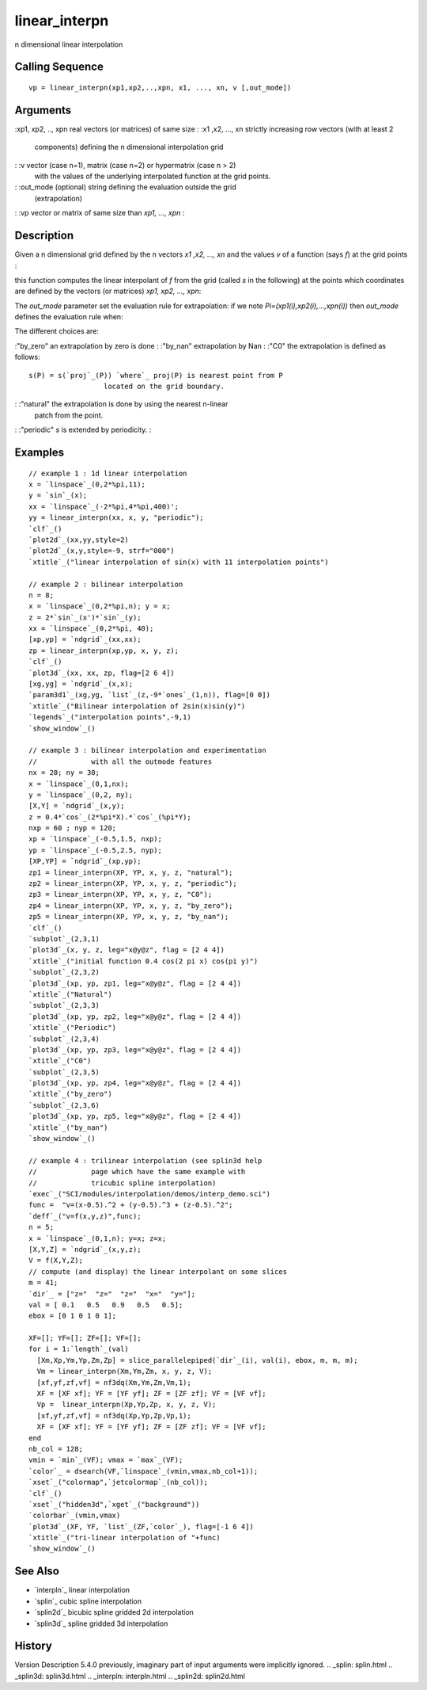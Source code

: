 


linear_interpn
==============

n dimensional linear interpolation



Calling Sequence
~~~~~~~~~~~~~~~~


::

    vp = linear_interpn(xp1,xp2,..,xpn, x1, ..., xn, v [,out_mode])




Arguments
~~~~~~~~~

:xp1, xp2, .., xpn real vectors (or matrices) of same size
: :x1 ,x2, ..., xn strictly increasing row vectors (with at least 2
  components) defining the n dimensional interpolation grid
: :v vector (case n=1), matrix (case n=2) or hypermatrix (case n > 2)
  with the values of the underlying interpolated function at the grid
  points.
: :out_mode (optional) string defining the evaluation outside the grid
  (extrapolation)
: :vp vector or matrix of same size than `xp1, ..., xpn`
:



Description
~~~~~~~~~~~

Given a n dimensional grid defined by the n vectors `x1 ,x2, ..., xn`
and the values `v` of a function (says *f*) at the grid points :

this function computes the linear interpolant of *f* from the grid
(called *s* in the following) at the points which coordinates are
defined by the vectors (or matrices) `xp1, xp2, ..., xpn`:

The `out_mode` parameter set the evaluation rule for extrapolation: if
we note *Pi=(xp1(i),xp2(i),...,xpn(i))* then `out_mode` defines the
evaluation rule when:

The different choices are:

:"by_zero" an extrapolation by zero is done
: :"by_nan" extrapolation by Nan
: :"C0" the extrapolation is defined as follows:

::

    s(P) = s(`proj`_(P)) `where`_ proj(P) is nearest point from P 
                      located on the grid boundary.


: :"natural" the extrapolation is done by using the nearest n-linear
  patch from the point.
: :"periodic" `s` is extended by periodicity.
:



Examples
~~~~~~~~


::

    // example 1 : 1d linear interpolation
    x = `linspace`_(0,2*%pi,11);
    y = `sin`_(x);
    xx = `linspace`_(-2*%pi,4*%pi,400)';
    yy = linear_interpn(xx, x, y, "periodic");
    `clf`_()
    `plot2d`_(xx,yy,style=2)
    `plot2d`_(x,y,style=-9, strf="000")
    `xtitle`_("linear interpolation of sin(x) with 11 interpolation points")
    
    // example 2 : bilinear interpolation
    n = 8;
    x = `linspace`_(0,2*%pi,n); y = x;
    z = 2*`sin`_(x')*`sin`_(y);
    xx = `linspace`_(0,2*%pi, 40);
    [xp,yp] = `ndgrid`_(xx,xx);
    zp = linear_interpn(xp,yp, x, y, z);
    `clf`_()
    `plot3d`_(xx, xx, zp, flag=[2 6 4])
    [xg,yg] = `ndgrid`_(x,x);
    `param3d1`_(xg,yg, `list`_(z,-9*`ones`_(1,n)), flag=[0 0])
    `xtitle`_("Bilinear interpolation of 2sin(x)sin(y)")
    `legends`_("interpolation points",-9,1)
    `show_window`_()
    
    // example 3 : bilinear interpolation and experimentation
    //             with all the outmode features
    nx = 20; ny = 30;
    x = `linspace`_(0,1,nx);
    y = `linspace`_(0,2, ny);
    [X,Y] = `ndgrid`_(x,y);
    z = 0.4*`cos`_(2*%pi*X).*`cos`_(%pi*Y);
    nxp = 60 ; nyp = 120;
    xp = `linspace`_(-0.5,1.5, nxp);
    yp = `linspace`_(-0.5,2.5, nyp);
    [XP,YP] = `ndgrid`_(xp,yp);
    zp1 = linear_interpn(XP, YP, x, y, z, "natural");
    zp2 = linear_interpn(XP, YP, x, y, z, "periodic");
    zp3 = linear_interpn(XP, YP, x, y, z, "C0");
    zp4 = linear_interpn(XP, YP, x, y, z, "by_zero");
    zp5 = linear_interpn(XP, YP, x, y, z, "by_nan");
    `clf`_()
    `subplot`_(2,3,1)
    `plot3d`_(x, y, z, leg="x@y@z", flag = [2 4 4])
    `xtitle`_("initial function 0.4 cos(2 pi x) cos(pi y)")
    `subplot`_(2,3,2)
    `plot3d`_(xp, yp, zp1, leg="x@y@z", flag = [2 4 4])
    `xtitle`_("Natural")
    `subplot`_(2,3,3)
    `plot3d`_(xp, yp, zp2, leg="x@y@z", flag = [2 4 4])
    `xtitle`_("Periodic")
    `subplot`_(2,3,4)
    `plot3d`_(xp, yp, zp3, leg="x@y@z", flag = [2 4 4])
    `xtitle`_("C0")
    `subplot`_(2,3,5)
    `plot3d`_(xp, yp, zp4, leg="x@y@z", flag = [2 4 4])
    `xtitle`_("by_zero")
    `subplot`_(2,3,6)
    `plot3d`_(xp, yp, zp5, leg="x@y@z", flag = [2 4 4])
    `xtitle`_("by_nan")
    `show_window`_()
    
    // example 4 : trilinear interpolation (see splin3d help
    //             page which have the same example with
    //             tricubic spline interpolation)
    `exec`_("SCI/modules/interpolation/demos/interp_demo.sci")
    func =  "v=(x-0.5).^2 + (y-0.5).^3 + (z-0.5).^2";
    `deff`_("v=f(x,y,z)",func);
    n = 5; 
    x = `linspace`_(0,1,n); y=x; z=x;
    [X,Y,Z] = `ndgrid`_(x,y,z);
    V = f(X,Y,Z);
    // compute (and display) the linear interpolant on some slices
    m = 41;
    `dir`_ = ["z="  "z="  "z="  "x="  "y="];
    val = [ 0.1   0.5   0.9   0.5   0.5];
    ebox = [0 1 0 1 0 1];
    
    XF=[]; YF=[]; ZF=[]; VF=[];
    for i = 1:`length`_(val)
      [Xm,Xp,Ym,Yp,Zm,Zp] = slice_parallelepiped(`dir`_(i), val(i), ebox, m, m, m);
      Vm = linear_interpn(Xm,Ym,Zm, x, y, z, V);
      [xf,yf,zf,vf] = nf3dq(Xm,Ym,Zm,Vm,1);
      XF = [XF xf]; YF = [YF yf]; ZF = [ZF zf]; VF = [VF vf]; 
      Vp =  linear_interpn(Xp,Yp,Zp, x, y, z, V);
      [xf,yf,zf,vf] = nf3dq(Xp,Yp,Zp,Vp,1);
      XF = [XF xf]; YF = [YF yf]; ZF = [ZF zf]; VF = [VF vf]; 
    end
    nb_col = 128;
    vmin = `min`_(VF); vmax = `max`_(VF);
    `color`_ = dsearch(VF,`linspace`_(vmin,vmax,nb_col+1));
    `xset`_("colormap",`jetcolormap`_(nb_col));
    `clf`_()
    `xset`_("hidden3d",`xget`_("background"))
    `colorbar`_(vmin,vmax)
    `plot3d`_(XF, YF, `list`_(ZF,`color`_), flag=[-1 6 4])
    `xtitle`_("tri-linear interpolation of "+func)
    `show_window`_()




See Also
~~~~~~~~


+ `interpln`_ linear interpolation
+ `splin`_ cubic spline interpolation
+ `splin2d`_ bicubic spline gridded 2d interpolation
+ `splin3d`_ spline gridded 3d interpolation




History
~~~~~~~
Version Description 5.4.0 previously, imaginary part of input
arguments were implicitly ignored.
.. _splin: splin.html
.. _splin3d: splin3d.html
.. _interpln: interpln.html
.. _splin2d: splin2d.html


